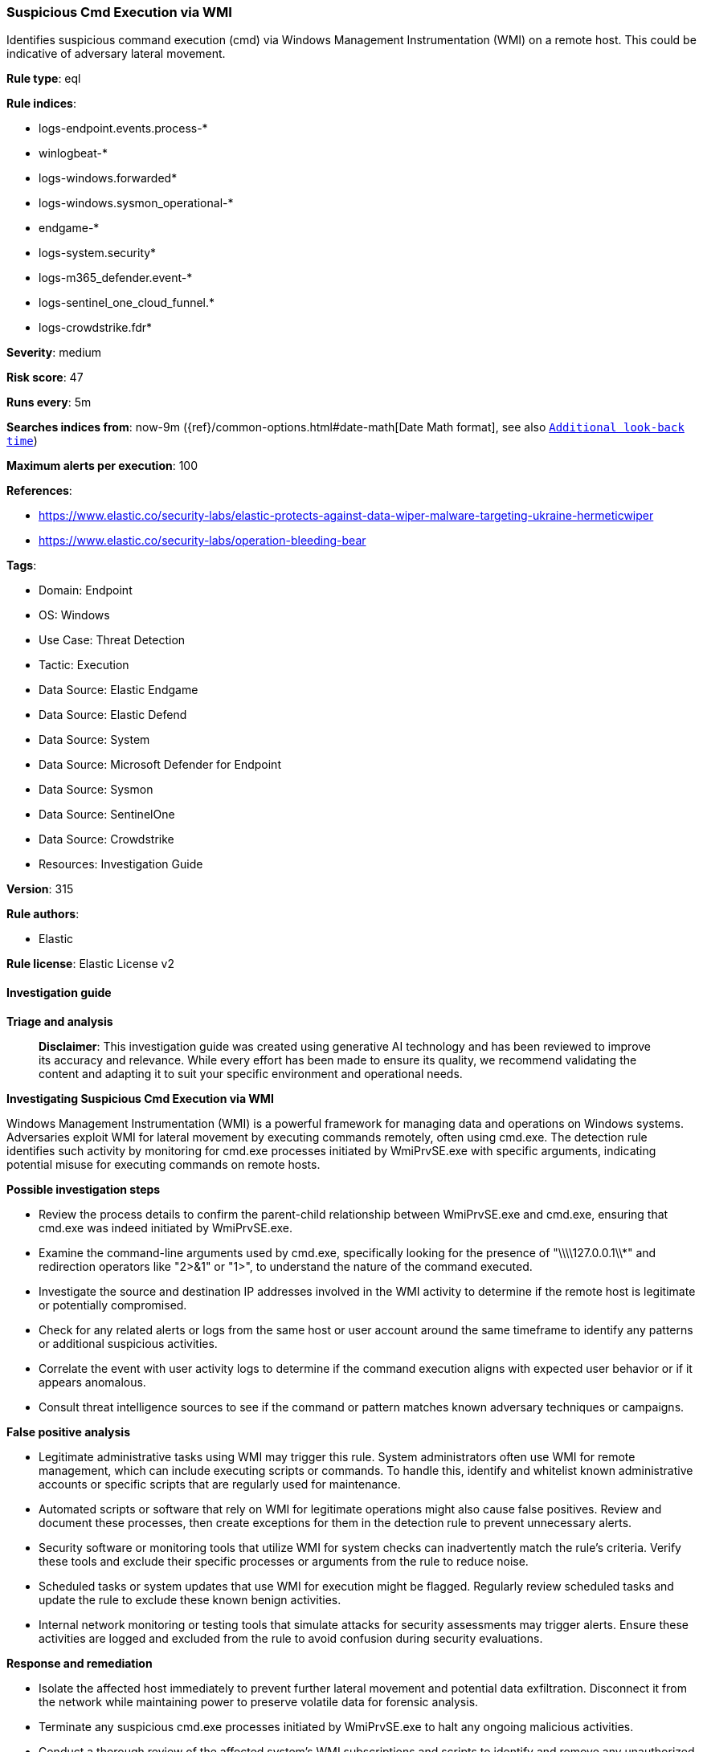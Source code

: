 [[prebuilt-rule-8-17-4-suspicious-cmd-execution-via-wmi]]
=== Suspicious Cmd Execution via WMI

Identifies suspicious command execution (cmd) via Windows Management Instrumentation (WMI) on a remote host. This could be indicative of adversary lateral movement.

*Rule type*: eql

*Rule indices*: 

* logs-endpoint.events.process-*
* winlogbeat-*
* logs-windows.forwarded*
* logs-windows.sysmon_operational-*
* endgame-*
* logs-system.security*
* logs-m365_defender.event-*
* logs-sentinel_one_cloud_funnel.*
* logs-crowdstrike.fdr*

*Severity*: medium

*Risk score*: 47

*Runs every*: 5m

*Searches indices from*: now-9m ({ref}/common-options.html#date-math[Date Math format], see also <<rule-schedule, `Additional look-back time`>>)

*Maximum alerts per execution*: 100

*References*: 

* https://www.elastic.co/security-labs/elastic-protects-against-data-wiper-malware-targeting-ukraine-hermeticwiper
* https://www.elastic.co/security-labs/operation-bleeding-bear

*Tags*: 

* Domain: Endpoint
* OS: Windows
* Use Case: Threat Detection
* Tactic: Execution
* Data Source: Elastic Endgame
* Data Source: Elastic Defend
* Data Source: System
* Data Source: Microsoft Defender for Endpoint
* Data Source: Sysmon
* Data Source: SentinelOne
* Data Source: Crowdstrike
* Resources: Investigation Guide

*Version*: 315

*Rule authors*: 

* Elastic

*Rule license*: Elastic License v2


==== Investigation guide



*Triage and analysis*


> **Disclaimer**:
> This investigation guide was created using generative AI technology and has been reviewed to improve its accuracy and relevance. While every effort has been made to ensure its quality, we recommend validating the content and adapting it to suit your specific environment and operational needs.


*Investigating Suspicious Cmd Execution via WMI*


Windows Management Instrumentation (WMI) is a powerful framework for managing data and operations on Windows systems. Adversaries exploit WMI for lateral movement by executing commands remotely, often using cmd.exe. The detection rule identifies such activity by monitoring for cmd.exe processes initiated by WmiPrvSE.exe with specific arguments, indicating potential misuse for executing commands on remote hosts.


*Possible investigation steps*


- Review the process details to confirm the parent-child relationship between WmiPrvSE.exe and cmd.exe, ensuring that cmd.exe was indeed initiated by WmiPrvSE.exe.
- Examine the command-line arguments used by cmd.exe, specifically looking for the presence of "\\\\127.0.0.1\\*" and redirection operators like "2>&1" or "1>", to understand the nature of the command executed.
- Investigate the source and destination IP addresses involved in the WMI activity to determine if the remote host is legitimate or potentially compromised.
- Check for any related alerts or logs from the same host or user account around the same timeframe to identify any patterns or additional suspicious activities.
- Correlate the event with user activity logs to determine if the command execution aligns with expected user behavior or if it appears anomalous.
- Consult threat intelligence sources to see if the command or pattern matches known adversary techniques or campaigns.


*False positive analysis*


- Legitimate administrative tasks using WMI may trigger this rule. System administrators often use WMI for remote management, which can include executing scripts or commands. To handle this, identify and whitelist known administrative accounts or specific scripts that are regularly used for maintenance.
- Automated scripts or software that rely on WMI for legitimate operations might also cause false positives. Review and document these processes, then create exceptions for them in the detection rule to prevent unnecessary alerts.
- Security software or monitoring tools that utilize WMI for system checks can inadvertently match the rule's criteria. Verify these tools and exclude their specific processes or arguments from the rule to reduce noise.
- Scheduled tasks or system updates that use WMI for execution might be flagged. Regularly review scheduled tasks and update the rule to exclude these known benign activities.
- Internal network monitoring or testing tools that simulate attacks for security assessments may trigger alerts. Ensure these activities are logged and excluded from the rule to avoid confusion during security evaluations.


*Response and remediation*


- Isolate the affected host immediately to prevent further lateral movement and potential data exfiltration. Disconnect it from the network while maintaining power to preserve volatile data for forensic analysis.
- Terminate any suspicious cmd.exe processes initiated by WmiPrvSE.exe to halt any ongoing malicious activities.
- Conduct a thorough review of the affected system's WMI subscriptions and scripts to identify and remove any unauthorized or malicious entries.
- Reset credentials for any accounts that were used in the suspicious activity to prevent further unauthorized access.
- Apply security patches and updates to the affected system to address any vulnerabilities that may have been exploited.
- Enhance monitoring and logging for WMI activities across the network to detect similar threats in the future, ensuring that logs are retained for an adequate period for forensic purposes.
- Escalate the incident to the security operations center (SOC) or incident response team for further investigation and to determine if additional systems have been compromised.

==== Rule query


[source, js]
----------------------------------
process where host.os.type == "windows" and event.type == "start" and
 process.parent.name : "WmiPrvSE.exe" and process.name : "cmd.exe" and
 process.args : "\\\\127.0.0.1\\*" and process.args : ("2>&1", "1>")

----------------------------------

*Framework*: MITRE ATT&CK^TM^

* Tactic:
** Name: Execution
** ID: TA0002
** Reference URL: https://attack.mitre.org/tactics/TA0002/
* Technique:
** Name: Windows Management Instrumentation
** ID: T1047
** Reference URL: https://attack.mitre.org/techniques/T1047/
* Technique:
** Name: Command and Scripting Interpreter
** ID: T1059
** Reference URL: https://attack.mitre.org/techniques/T1059/
* Sub-technique:
** Name: Windows Command Shell
** ID: T1059.003
** Reference URL: https://attack.mitre.org/techniques/T1059/003/
